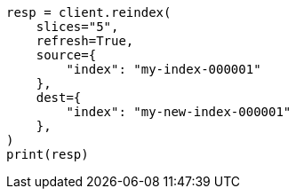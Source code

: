 // This file is autogenerated, DO NOT EDIT
// docs/reindex.asciidoc:294

[source, python]
----
resp = client.reindex(
    slices="5",
    refresh=True,
    source={
        "index": "my-index-000001"
    },
    dest={
        "index": "my-new-index-000001"
    },
)
print(resp)
----
